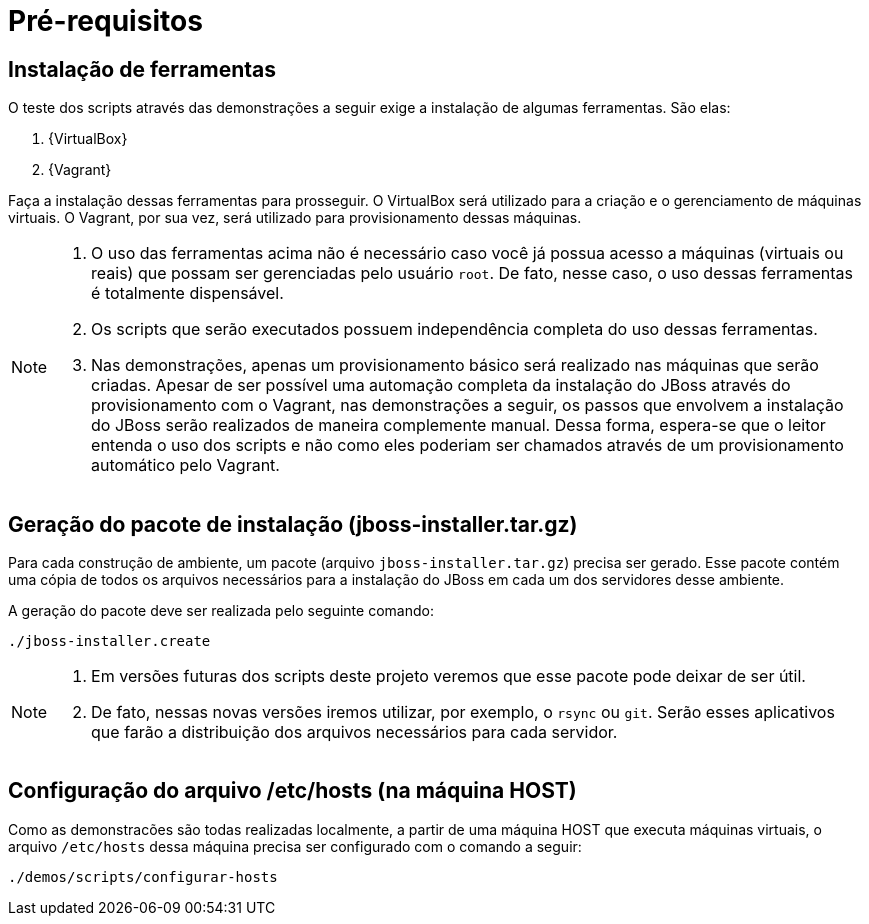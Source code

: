 [[pre-requisitos]]
= Pré-requisitos

== Instalação de ferramentas

O teste dos scripts através das demonstrações a seguir exige a instalação de algumas ferramentas. São elas:

. {VirtualBox}
. {Vagrant}

Faça a instalação dessas ferramentas para prosseguir.
O VirtualBox será utilizado para a criação e o gerenciamento de máquinas virtuais.
O Vagrant, por sua vez, será utilizado para provisionamento dessas máquinas.

[NOTE]
====
. O uso das ferramentas acima não é necessário caso você já possua acesso a máquinas (virtuais ou reais) que possam ser gerenciadas pelo usuário `root`.
De fato, nesse caso, o uso dessas ferramentas é totalmente dispensável.
. Os scripts que serão executados possuem independência completa do uso dessas ferramentas.
. Nas demonstrações, apenas um provisionamento básico será realizado nas máquinas que serão criadas.
Apesar de ser possível uma automação completa da instalação do JBoss através do provisionamento com o Vagrant, nas demonstrações a seguir, os passos que envolvem a instalação do JBoss serão realizados de maneira complemente manual.
Dessa forma, espera-se que o leitor entenda o uso dos scripts e não como eles poderiam ser chamados através de um provisionamento automático pelo Vagrant.
====

== Geração do pacote de instalação (jboss-installer.tar.gz)

Para cada construção de ambiente, um pacote (arquivo `jboss-installer.tar.gz`) precisa ser gerado.
Esse pacote contém uma cópia de todos os arquivos necessários para a instalação do JBoss em cada um dos servidores desse ambiente.

A geração do pacote deve ser realizada pelo seguinte comando:

[source,bash]
----
./jboss-installer.create
----

[NOTE]
====
. Em versões futuras dos scripts deste projeto veremos que esse pacote pode deixar de ser útil.
. De fato, nessas novas versões iremos utilizar, por exemplo, o `rsync` ou `git`.
Serão esses aplicativos que farão a distribuição dos arquivos necessários para cada servidor.
====

== Configuração do arquivo /etc/hosts (na máquina HOST)

Como as demonstracões são todas realizadas localmente, a partir de uma máquina HOST que executa máquinas virtuais, o arquivo `/etc/hosts` dessa máquina precisa ser configurado com o comando a seguir:

[source,bash]
----
./demos/scripts/configurar-hosts
----
